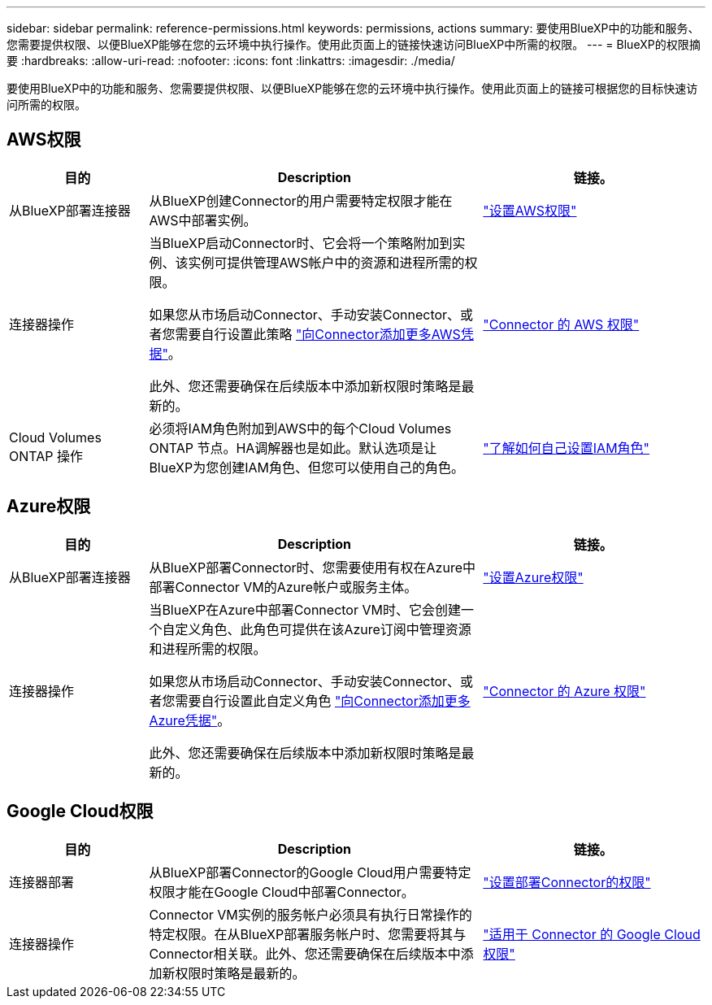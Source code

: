 ---
sidebar: sidebar 
permalink: reference-permissions.html 
keywords: permissions, actions 
summary: 要使用BlueXP中的功能和服务、您需要提供权限、以便BlueXP能够在您的云环境中执行操作。使用此页面上的链接快速访问BlueXP中所需的权限。 
---
= BlueXP的权限摘要
:hardbreaks:
:allow-uri-read: 
:nofooter: 
:icons: font
:linkattrs: 
:imagesdir: ./media/


[role="lead"]
要使用BlueXP中的功能和服务、您需要提供权限、以便BlueXP能够在您的云环境中执行操作。使用此页面上的链接可根据您的目标快速访问所需的权限。



== AWS权限

[cols="25,60,40"]
|===
| 目的 | Description | 链接。 


| 从BlueXP部署连接器 | 从BlueXP创建Connector的用户需要特定权限才能在AWS中部署实例。 | link:task-set-up-permissions-aws.html["设置AWS权限"] 


| 连接器操作 | 当BlueXP启动Connector时、它会将一个策略附加到实例、该实例可提供管理AWS帐户中的资源和进程所需的权限。

如果您从市场启动Connector、手动安装Connector、或者您需要自行设置此策略 link:task-adding-aws-accounts.html#add-additional-credentials-to-a-connector["向Connector添加更多AWS凭据"]。

此外、您还需要确保在后续版本中添加新权限时策略是最新的。 | link:reference-permissions-aws.html["Connector 的 AWS 权限"] 


| Cloud Volumes ONTAP 操作 | 必须将IAM角色附加到AWS中的每个Cloud Volumes ONTAP 节点。HA调解器也是如此。默认选项是让BlueXP为您创建IAM角色、但您可以使用自己的角色。 | https://docs.netapp.com/us-en/bluexp-cloud-volumes-ontap/task-set-up-iam-roles.html["了解如何自己设置IAM角色"^] 
|===


== Azure权限

[cols="25,60,40"]
|===
| 目的 | Description | 链接。 


| 从BlueXP部署连接器 | 从BlueXP部署Connector时、您需要使用有权在Azure中部署Connector VM的Azure帐户或服务主体。 | link:task-set-up-permissions-azure.html["设置Azure权限"] 


| 连接器操作  a| 
当BlueXP在Azure中部署Connector VM时、它会创建一个自定义角色、此角色可提供在该Azure订阅中管理资源和进程所需的权限。

如果您从市场启动Connector、手动安装Connector、或者您需要自行设置此自定义角色 link:task-adding-azure-accounts.html#adding-additional-azure-credentials-to-cloud-manager["向Connector添加更多Azure凭据"]。

此外、您还需要确保在后续版本中添加新权限时策略是最新的。
 a| 
link:reference-permissions-azure.html["Connector 的 Azure 权限"]

|===


== Google Cloud权限

[cols="25,60,40"]
|===
| 目的 | Description | 链接。 


| 连接器部署 | 从BlueXP部署Connector的Google Cloud用户需要特定权限才能在Google Cloud中部署Connector。 | link:task-set-up-permissions-google.html#set-up-permissions-to-create-the-connector-from-bluexp-or-gcloud["设置部署Connector的权限"] 


| 连接器操作 | Connector VM实例的服务帐户必须具有执行日常操作的特定权限。在从BlueXP部署服务帐户时、您需要将其与Connector相关联。此外、您还需要确保在后续版本中添加新权限时策略是最新的。 | link:reference-permissions-gcp.html["适用于 Connector 的 Google Cloud 权限"] 
|===